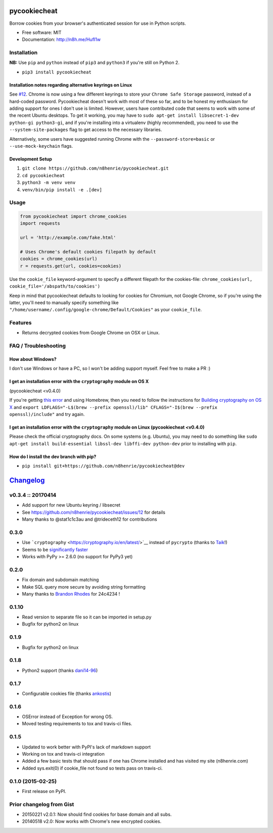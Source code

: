 pycookiecheat
=============

|Build Status|

Borrow cookies from your browser's authenticated session for use in
Python scripts.

-  Free software: MIT
-  Documentation: http://n8h.me/HufI1w

Installation
------------

**NB:** Use ``pip`` and ``python`` instead of ``pip3`` and ``python3``
if you're still on Python 2.

-  ``pip3 install pycookiecheat``

Installation notes regarding alternative keyrings on Linux
~~~~~~~~~~~~~~~~~~~~~~~~~~~~~~~~~~~~~~~~~~~~~~~~~~~~~~~~~~

See `#12 <https://github.com/n8henrie/pycookiecheat/issues/12>`__.
Chrome is now using a few different keyrings to store your
``Chrome Safe Storage`` password, instead of a hard-coded password.
Pycookiecheat doesn't work with most of these so far, and to be honest
my enthusiasm for adding support for ones I don't use is limited.
However, users have contributed code that seems to work with some of the
recent Ubuntu desktops. To get it working, you may have to
``sudo apt-get install libsecret-1-dev python-gi python3-gi``, and if
you're installing into a virtualenv (highly recommended), you need to
use the ``--system-site-packages`` flag to get access to the necessary
libraries.

Alternatively, some users have suggested running Chrome with the
``--password-store=basic`` or ``--use-mock-keychain`` flags.

Development Setup
~~~~~~~~~~~~~~~~~

1. ``git clone https://github.com/n8henrie/pycookiecheat.git``
2. ``cd pycookiecheat``
3. ``python3 -m venv venv``
4. ``venv/bin/pip install -e .[dev]``

Usage
-----

.. code:: python

    from pycookiecheat import chrome_cookies
    import requests

    url = 'http://example.com/fake.html'

    # Uses Chrome's default cookies filepath by default
    cookies = chrome_cookies(url)
    r = requests.get(url, cookies=cookies)

Use the ``cookie_file`` keyword-argument to specify a different filepath
for the cookies-file:
``chrome_cookies(url, cookie_file='/abspath/to/cookies')``

Keep in mind that pycookiecheat defaults to looking for cookies for
Chromium, not Google Chrome, so if you're using the latter, you'll need
to manually specify something like
``"/home/username/.config/google-chrome/Default/Cookies"`` as your
``cookie_file``.

Features
--------

-  Returns decrypted cookies from Google Chrome on OSX or Linux.

FAQ / Troubleshooting
---------------------

How about Windows?
~~~~~~~~~~~~~~~~~~

I don't use Windows or have a PC, so I won't be adding support myself.
Feel free to make a PR :)

I get an installation error with the ``cryptography`` module on OS X
~~~~~~~~~~~~~~~~~~~~~~~~~~~~~~~~~~~~~~~~~~~~~~~~~~~~~~~~~~~~~~~~~~~~

(pycookiecheat <v0.4.0)

If you're getting `this
error <https://github.com/n8henrie/pycookiecheat/pull/11#issuecomment-221918807>`__
and using Homebrew, then you need to follow the instructions for
`Building cryptography on OS
X <https://cryptography.io/en/latest/installation/?highlight=cflags#building-cryptography-on-os-x>`__
and
``export LDFLAGS="-L$(brew --prefix openssl)/lib" CFLAGS="-I$(brew --prefix openssl)/include"``
and try again.

I get an installation error with the ``cryptography`` module on Linux (pycookiecheat <v0.4.0)
~~~~~~~~~~~~~~~~~~~~~~~~~~~~~~~~~~~~~~~~~~~~~~~~~~~~~~~~~~~~~~~~~~~~~~~~~~~~~~~~~~~~~~~~~~~~~

Please check the official cryptography docs. On some systems (e.g.
Ubuntu), you may need to do something like
``sudo apt-get install build-essential libssl-dev libffi-dev python-dev``
prior to installing with ``pip``.

How do I install the dev branch with pip?
~~~~~~~~~~~~~~~~~~~~~~~~~~~~~~~~~~~~~~~~~

-  ``pip install git+https://github.com/n8henrie/pycookiecheat@dev``

.. |Build Status| image:: https://travis-ci.org/n8henrie/pycookiecheat.svg?branch=master
   :target: https://travis-ci.org/n8henrie/pycookiecheat


`Changelog <https://keepachangelog.com>`__
==========================================

v0.3.4 :: 20170414
------------------

-  Add support for new Ubuntu keyring / libsecret
-  See https://github.com/n8henrie/pycookiecheat/issues/12 for details
-  Many thanks to @stat1c1c3au and @trideceth12 for contributions

0.3.0
-----

-  Use ```cryptography`` <https://cryptography.io/en/latest/>`__ instead
   of ``pycrypto`` (thanks to `Taik <https://github.com/Taik>`__!)
-  Seems to be `significantly
   faster <https://github.com/n8henrie/pycookiecheat/pull/11#issuecomment-221950400>`__
-  Works with PyPy >= 2.6.0 (no support for PyPy3 yet)

0.2.0
-----

-  Fix domain and subdomain matching
-  Make SQL query more secure by avoiding string formatting
-  Many thanks to `Brandon Rhodes <https://github.com/brandon-rhodes>`__
   for 24c4234 !

0.1.10
------

-  Read version to separate file so it can be imported in setup.py
-  Bugfix for python2 on linux

0.1.9
-----

-  Bugfix for python2 on linux

0.1.8
-----

-  Python2 support (thanks `dani14-96 <https://github.com/dani14-96>`__)

0.1.7
-----

-  Configurable cookies file (thanks
   `ankostis <https://github.com/ankostis>`__)

0.1.6
-----

-  OSError instead of Exception for wrong OS.
-  Moved testing requirements to tox and travis-ci files.

0.1.5
-----

-  Updated to work better with PyPI's lack of markdown support
-  Working on tox and travis-ci integration
-  Added a few basic tests that should pass if one has Chrome installed
   and has visited my site (n8henrie.com)
-  Added sys.exit(0) if cookie\_file not found so tests pass on
   travis-ci.

0.1.0 (2015-02-25)
------------------

-  First release on PyPI.

Prior changelog from Gist
-------------------------

-  20150221 v2.0.1: Now should find cookies for base domain and all
   subs.
-  20140518 v2.0: Now works with Chrome's new encrypted cookies.


